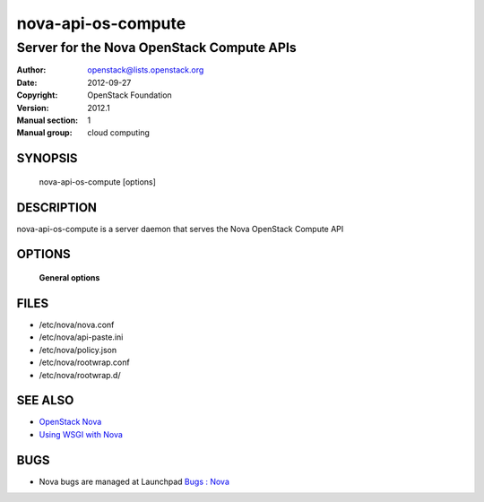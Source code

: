 ====================
nova-api-os-compute
====================

-------------------------------------------
Server for the Nova OpenStack Compute APIs
-------------------------------------------

:Author: openstack@lists.openstack.org
:Date:   2012-09-27
:Copyright: OpenStack Foundation
:Version: 2012.1
:Manual section: 1
:Manual group: cloud computing

SYNOPSIS
========

  nova-api-os-compute  [options]

DESCRIPTION
===========

nova-api-os-compute is a server daemon that serves the Nova OpenStack Compute API

OPTIONS
=======

 **General options**

FILES
========

* /etc/nova/nova.conf
* /etc/nova/api-paste.ini
* /etc/nova/policy.json
* /etc/nova/rootwrap.conf
* /etc/nova/rootwrap.d/

SEE ALSO
========

* `OpenStack Nova <https://docs.openstack.org/developer/nova>`__
* `Using WSGI with Nova <https://docs.openstack.org/devloper/nova/wsgi.html>`__

BUGS
====

* Nova bugs are managed at Launchpad `Bugs : Nova <https://bugs.launchpad.net/nova>`__
